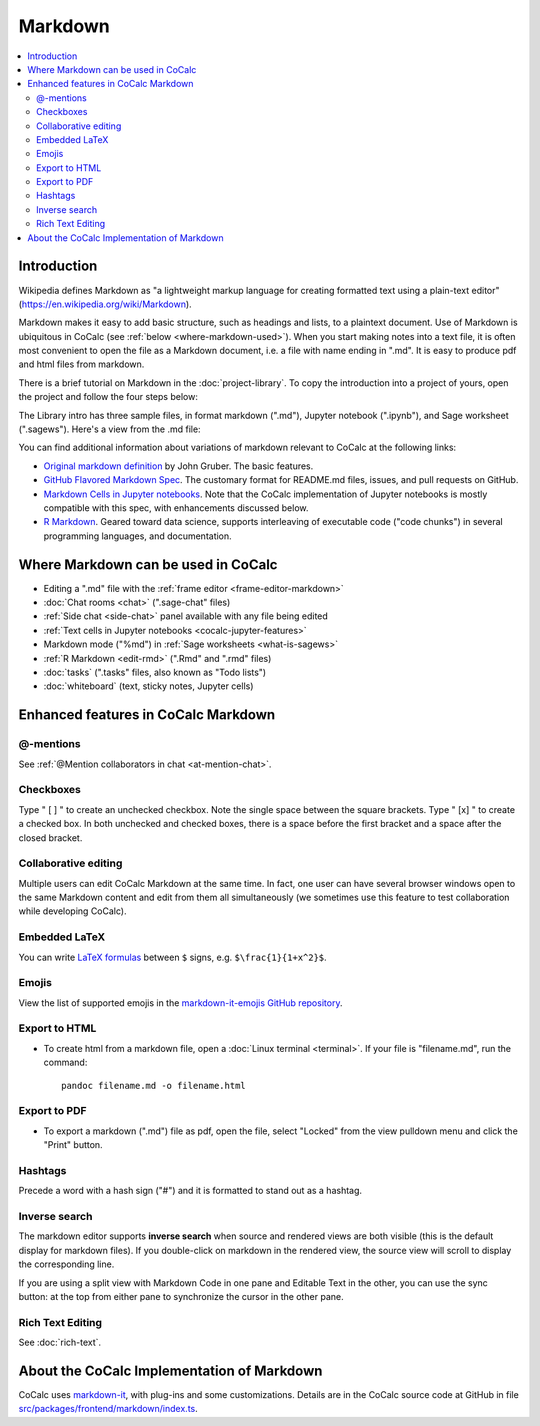 .. index:: markdown

========================
Markdown
========================

.. contents::
     :local:
     :depth: 2

########################
Introduction
########################

Wikipedia defines Markdown as "a lightweight markup language for creating formatted text using a plain-text editor" (`<https://en.wikipedia.org/wiki/Markdown>`_).

Markdown makes it easy to add basic structure, such as headings and lists, to a plaintext document. Use of Markdown is ubiquitous in CoCalc (see :ref:`below <where-markdown-used>`). When you start making notes into a text file, it is often most convenient to open the file as a Markdown document, i.e. a file with name ending in ".md". It is easy to produce pdf and html files from markdown.

There is a brief tutorial on Markdown in the :doc:`project-library`. To copy the introduction into a project of yours, open the project and follow the four steps below:

.. image:: img/markdown-library-numbers.png
    :width: 100%
    :alt: fetching Markdown intro from the project library

The Library intro has three sample files, in format markdown (".md"), Jupyter notebook (".ipynb"), and Sage worksheet (".sagews"). Here's a view from the .md file:

.. image:: img/markdown-sample.png
    :width: 100%
    :alt: source and editable views of a .md file

You can find additional information about variations of markdown relevant to CoCalc at the following links:

* `Original markdown definition  <https://daringfireball.net/projects/markdown/>`_ by John Gruber. The basic features.

* `GitHub Flavored Markdown Spec <https://github.github.com/gfm/>`_. The customary format for README.md files, issues, and pull requests on GitHub.

* `Markdown Cells in Jupyter notebooks <https://jupyter-notebook.readthedocs.io/en/stable/examples/Notebook/Working%20With%20Markdown%20Cells.html#Markdown-Cells>`_. Note that the CoCalc implementation of Jupyter notebooks is mostly compatible with this spec, with enhancements discussed below.

* `R Markdown <https://rmarkdown.rstudio.com/>`_. Geared toward data science, supports interleaving of executable code ("code chunks") in several programming languages, and documentation.

.. _where-markdown-used:

####################################
Where Markdown can be used in CoCalc
####################################

* Editing a ".md" file with the :ref:`frame editor <frame-editor-markdown>`
* :doc:`Chat rooms <chat>` (".sage-chat" files)
* :ref:`Side chat <side-chat>` panel available with any file being edited
* :ref:`Text cells in Jupyter notebooks <cocalc-jupyter-features>`
* Markdown mode ("%md") in :ref:`Sage worksheets <what-is-sagews>`
* :ref:`R Markdown <edit-rmd>` (".Rmd" and ".rmd" files)
* :doc:`tasks` (".tasks" files, also known as "Todo lists")
* :doc:`whiteboard` (text, sticky notes, Jupyter cells)


.. _cocalc-markdown-features:

####################################
Enhanced features in CoCalc Markdown
####################################

***********************************
@-mentions
***********************************

See :ref:`@Mention collaborators in chat <at-mention-chat>`.

***********************************
Checkboxes
***********************************

Type " [ ] " to create an unchecked checkbox. Note the single space between the square brackets. Type " [x] " to create a checked box. In both unchecked and checked boxes, there is a space before the first bracket and a space after the closed bracket.

***********************************
Collaborative editing
***********************************

Multiple users can edit CoCalc Markdown at the same time. In fact, one user can have several browser windows open to the same Markdown content and edit from them all simultaneously (we sometimes use this feature to test collaboration while developing CoCalc).


***********************************
Embedded LaTeX
***********************************

You can write `LaTeX formulas <https://en.wikibooks.org/wiki/LaTeX/Mathematics>`_ between ``$`` signs, e.g. ``$\frac{1}{1+x^2}$``.

***********************************
Emojis
***********************************

View the list of supported emojis in the `markdown-it-emojis GitHub repository <https://github.com/markdown-it/markdown-it-emoji/blob/master/lib/data/full.json>`_.

***********************************
Export to HTML
***********************************
* To create html from a markdown file, open a :doc:`Linux terminal <terminal>`. If your file is "filename.md", run the command::

    pandoc filename.md -o filename.html

***********************************
Export to PDF
***********************************
* To export a markdown (".md") file as pdf, open the file, select "Locked" from the view pulldown menu and click the "Print" button.

.. _markdown-hashtags:

***********************************
Hashtags
***********************************

Precede a word with a hash sign ("#") and it is formatted to stand out as a hashtag.

***********************************
Inverse search
***********************************

The markdown editor supports **inverse search** when source and rendered views are both visible (this is the default display for markdown files). If you double-click on markdown in the rendered view, the source view will scroll to display the corresponding line.

If you are using a split view with Markdown Code in one pane and Editable Text in the other, you can use the sync button: |sync| at the top from either pane to synchronize the cursor in the other pane.

***********************************
Rich Text Editing
***********************************

See :doc:`rich-text`.

.. _cocalc-markdown-impl:

###########################################
About the CoCalc Implementation of Markdown
###########################################

CoCalc uses `markdown-it <https://github.com/markdown-it/markdown-it>`_, with plug-ins and some customizations. Details are in the CoCalc source code at GitHub in file `src/packages/frontend/markdown/index.ts <https://github.com/sagemathinc/cocalc/blob/master/src/packages/frontend/markdown/index.ts>`_.

.. |sync|
     image:: img/antd-icons/sync-icon.png
     :width: 24px
     :alt: sync icon
